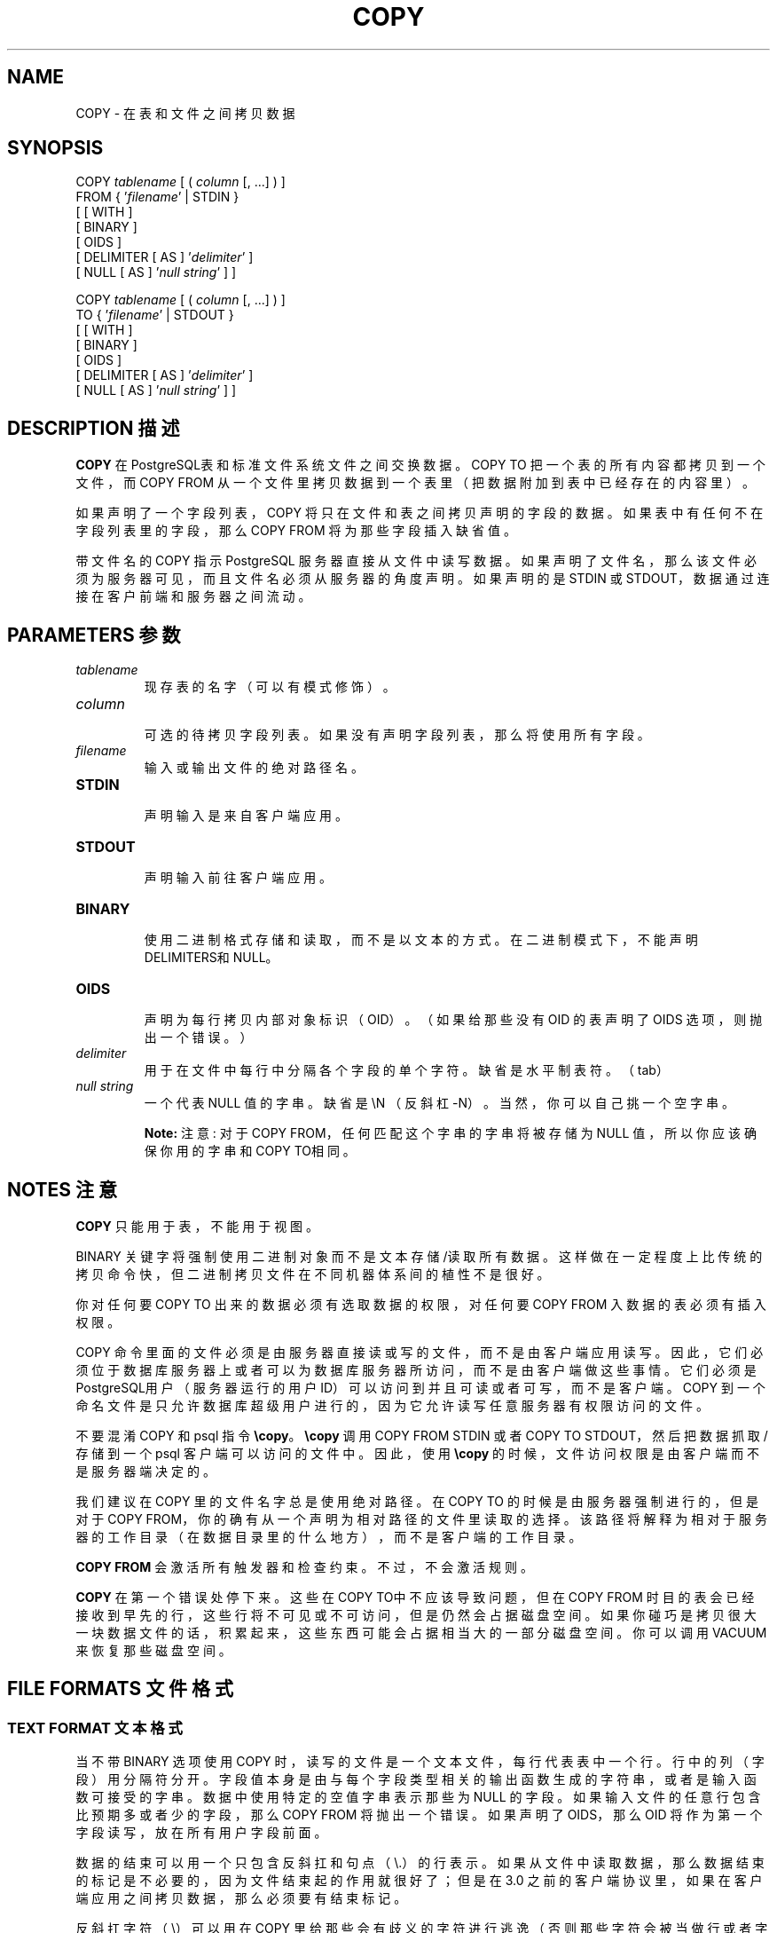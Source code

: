 .\" auto-generated by docbook2man-spec $Revision: 1.1 $
.TH "COPY" "7" "2003-11-02" "SQL - Language Statements" "SQL Commands"
.SH NAME
COPY \- 在表和文件之间拷贝数据

.SH SYNOPSIS
.sp
.nf
COPY \fItablename\fR [ ( \fIcolumn\fR [, ...] ) ]
    FROM { '\fIfilename\fR' | STDIN }
    [ [ WITH ] 
          [ BINARY ] 
          [ OIDS ]
          [ DELIMITER [ AS ] '\fIdelimiter\fR' ]
          [ NULL [ AS ] '\fInull string\fR' ] ]

COPY \fItablename\fR [ ( \fIcolumn\fR [, ...] ) ]
    TO { '\fIfilename\fR' | STDOUT }
    [ [ WITH ] 
          [ BINARY ]
          [ OIDS ]
          [ DELIMITER [ AS ] '\fIdelimiter\fR' ]
          [ NULL [ AS ] '\fInull string\fR' ] ]
.sp
.fi
.SH "DESCRIPTION 描述"
.PP
\fBCOPY\fR 在 PostgreSQL表和标准文件系统文件之间交换数据。 COPY TO 把一个表的所有内容都拷贝到一个文件， 而 COPY FROM 从一个文件里拷贝数据到一个表里（把数据附加到表中已经存在的内容里）。
.PP
 如果声明了一个字段列表，COPY 将只在文件和表之间拷贝声明的字段的数据。 如果表中有任何不在字段列表里的字段，那么 COPY FROM 将为那些字段插入缺省值。
.PP
 带文件名的 COPY 指示 PostgreSQL 服务器直接从文件中读写数据。 如果声明了文件名，那么该文件必须为服务器可见，而且文件名必须从服务器的角度声明。如果声明的是 STDIN 或 STDOUT，数据通过连接在客户前端和服务器之间流动。
.SH "PARAMETERS 参数"
.TP
\fB\fItablename\fB\fR
 现存表的名字（可以有模式修饰）。
.TP
\fB\fIcolumn\fB\fR
 可选的待拷贝字段列表。如果没有声明字段列表，那么将使用所有字段。
.TP
\fB\fIfilename\fB\fR
 输入或输出文件的绝对路径名。
.TP
\fBSTDIN\fR
 声明输入是来自客户端应用。
.TP
\fBSTDOUT\fR
 声明输入前往客户端应用。
.TP
\fBBINARY\fR
 使用二进制格式存储和读取，而不是以文本的方式。 在二进制模式下，不能声明 DELIMITERS和NULL。
.TP
\fBOIDS\fR
 声明为每行拷贝内部对象标识（OID）。 （如果给那些没有 OID 的表声明了 OIDS 选项，则抛出一个错误。）
.TP
\fB\fIdelimiter\fB\fR
 用于在文件中每行中分隔各个字段的单个字符。 缺省是水平制表符。（tab）
.TP
\fB\fInull string\fB\fR
 一个代表 NULL 值的字串。缺省是 \\N （反斜杠-N）。 当然，你可以自己挑一个空字串。
.sp
.RS
.B "Note:"
注意:  对于COPY FROM，任何匹配这个字串的字串将被存储为 NULL 值， 所以你应该确保你用的字串和COPY TO相同。
.RE
.sp
.SH "NOTES 注意"
.PP
\fBCOPY\fR 只能用于表，不能用于视图。
.PP
BINARY 关键字将强制使用二进制对象而不是文本存储/读取所有数据。 这样做在一定程度上比传统的拷贝命令快，但二进制拷贝文件在不同机器体系间的植性不是很好。
.PP
 你对任何要COPY TO  出来的数据必须有选取数据的权限，对任何要 COPY FROM 入数据的表必须有插入权限。
.PP
COPY 命令里面的文件必须是由服务器直接读或写的文件，而不是由客户端应用读写。 因此，它们必须位于数据库服务器上或者可以为数据库服务器所访问，而不是由客户端做这些事情。 它们必须是PostgreSQL用户（服务器运行的用户 ID）可以访问到并且可读或者可写，而不是客户端。 COPY 到一个命名文件是只允许数据库超级用户进行的，因为它允许读写任意服务器有权限访问的文件。
.PP
 不要混淆 COPY 和 psql 指令 \fB\\copy\fR。 \fB\\copy\fR 调用 COPY FROM STDIN 或者 COPY TO STDOUT， 然后把数据抓取/存储到一个 psql 客户端可以访问的文件中。 因此，使用 \fB\\copy\fR 的时候，文件访问权限是由客户端而不是服务器端决定的。
.PP
 我们建议在 COPY 里的文件名字总是使用绝对路径。 在 COPY TO 的时候是由服务器强制进行的， 但是对于 COPY FROM，你的确有从一个声明为相对路径的文件里读取的选择。 该路径将解释为相对于服务器的工作目录（在数据目录里的什么地方），而不是客户端的工作目录。
.PP
\fBCOPY FROM\fR 会激活所有触发器和检查约束。不过，不会激活规则。
.PP
\fBCOPY\fR 在第一个错误处停下来。这些在 COPY TO中不应该导致问题， 但在 COPY FROM 时目的表会已经接收到早先的行， 这些行将不可见或不可访问，但是仍然会占据磁盘空间。 如果你碰巧是拷贝很大一块数据文件的话， 积累起来，这些东西可能会占据相当大的一部分磁盘空间。你可以调用 VACUUM 来恢复那些磁盘空间。
.SH "FILE FORMATS 文件格式"
.SS "TEXT FORMAT 文本格式"
.PP
 当不带 BINARY 选项使用 COPY 时， 读写的文件是一个文本文件，每行代表表中一个行。 行中的列（字段）用分隔符分开。 字段值本身是由与每个字段类型相关的输出函数生成的字符串， 或者是输入函数可接受的字串。 数据中使用特定的空值字串表示那些为 NULL 的字段。 如果输入文件的任意行包含比预期多或者少的字段，那么 COPY FROM 将抛出一个错误。 如果声明了 OIDS，那么 OID 将作为第一个字段读写， 放在所有用户字段前面。
.PP
 数据的结束可以用一个只包含反斜扛和句点（\\.）的行表示。 如果从文件中读取数据，那么数据结束的标记是不必要的， 因为文件结束起的作用就很好了；但是在 3.0 之前的客户端协议里，如果在客户端应用之间拷贝数据， 那么必须要有结束标记。
.PP
 反斜扛字符（\\）可以用在 COPY  里给那些会有歧义的字符进行逃逸（否则那些字符会被当做行或者字段分隔符处理）。 特别是下面的字符如果是字段值的一部分时，必须前缀一个反斜扛：反斜扛本身，换行符，回车，以及当前分隔符。
.PP
 声明的空字串被 COPY TO 不加任何反斜杠发送；与之相对，COPY FROM  在删除反斜杠之前拿它的输入与空字串比较。因此，像 \\N 这样的空字串不会和实际数据值 \\N 之间混淆（因为后者会表现成 \\\\N）。
.PP
\fBCOPY FROM\fR 识别下列特殊反斜扛序列：
.RS
\\b 退格 (ASCII 8)
.PP
\\f 进纸 (ASCII 12)
.PP
\\n 新行 (ASCII 10)
.PP
\\r 回车 (ASCII 13)
.PP
\\t 跳格 (ASCII 9)
.PP
\\v 竖直跳格 (ASCII 11)
.PP
\\\fIdigits\fR (反斜杠，后面是三个八进制数值，代表具有指定值的字符)
.RE
 目前，COPY TO 将绝不会发出一个八进制反斜扛序列， 但是它的确使用了上面列出的其它字符用于控制字符。
.PP
 绝对不要把反斜扛放在一个数据字符N或者句点（.）前面。 这样的组合将分别被误认为是空字串(\\.) 或者数据结束标记 (\\N)。 另外一个没有在上面的表中列出的反斜扛字符就是它自己。
.PP
 我们强烈建议生成 COPY 数据的应用八换行符和回车分别转换成 \\n 和 \\r 序列。 目前我们可以用一个反斜杠和一个回车表示一个数据回车，以及用一个反斜扛和一个换行符表示一个数据换行符。 不过，这样的表示在将来的版本中缺省时可能不会被接受。
.PP
They are also highly vulnerable to corruption if the COPY file is
transferred across different machines (for example, from Unix to Windows
or vice versa).
.PP
\fBCOPY TO\fR 将再每行的结尾是用一个 Unix 风格的换行符("\\n")， 或者是在 MS Windows 上运行的服务器上用（"\\r\\n"）标记一行终止，但只是用于COPY到服务器文件里； 为了在不同平台之间一致，COPY TO STDOUT 总是发送 "\\n"，不管服务器平台是什么。 COPY FROM 可以处理那些以回车符，或者换行符，或者回车换行符作为行结束的数据。 为了减少在数据中出现的未逃逸的新行或者回车导致的错误，如果输入的行结尾不像上面这些符号， COPY FROM 会发出警告。
.SS "BINARY FORMAT 二进制格式"
.PP
 在PostgreSQL 7.4 中的 COPY BINARY  的文件格式做了变化。新格式由一个文件头，零或多条元组， 以及文件尾组成。文件头和数据现在是网络字节序。
.SS "FILE HEADER 文件头"
.PP
 文件头由 15 个字节的固定域组成，后面跟着一个变长的头扩展区。 固定域是：
.TP
\fBSignature 签名\fR
11-字节的序列 PGCOPY\\n\\377\\r\\n\\0 --- 请注意字节零是签名是要求的一部分。 （使用这个签名是为了让我们能够很容易看出文件是否已经被一个非 8 位安全的转换器给糟蹋了。 这个签名会被行结尾转换过滤器，删除字节零，删除高位，或者奇偶的改变而改变。）
.TP
\fBFlags field 标志域\fR
 32 位整数掩码表示该文件格式的重要方面。 位是从 0（LSB）到 31 （MSB）编码的 --- 请注意这个域是以网络字节序存储的（高位在前）， 后继的整数都是如此。位 16 - 31 是保留用做关键文件格式信息的； 如果读者发现一个不认识的位出现在这个范围内，那么它应该退出。 位 0-15 都保留为标志向后兼容的格式使用；读者可以忽略这个范围内的不认识的位。目前只定义了一个标志位，而其它的必须是零：
.RS
.TP
\fBBit 16\fR
 如果为 1，那么在数据中包括了 OID；如果为 0，则没有
.RE
.PP
.TP
\fB头扩展范围长度\fR
 32 位整数，以字节计的头剩余长度，不包括自身。目前，它是零， 后面紧跟第一条元组。对该格式的更多的修改都将允许额外的数据出现在头中。 读者应该忽略任何它不知道该如何处理的头扩展数据。
.PP
.PP
 头扩展数据是一个用来保留一个自定义的数据序列块用的。这个标志域无意告诉读者扩展区的内容是什么。头扩展的具体设计内容留给以后的版本用。
.PP
 这样设计就允许向下兼容头附加（增加头扩展块，或者设置低位序标志位）以及非向下兼容修改（设置高位标志位以标识这样的修改， 并且根据需要向扩展区域增加支持数据）。
.SS "TUPLES 元组"
.PP
每条元组都以一个 16 位整数计数开头，该计数是元组中字段的数目。（目前，在一个表里的每条元组都有相同的计数，但可能不会永远这样。）然后后面不断出现元组中的各个字段，字段先是一个 32 位的长度字，后面跟着那么长的字段数据。（长度字并不包括自己，并且可以为零。）一个特例是：-1 表示一个 NULL 字段值。在 NULL 情况下，后面不会跟着数值字节。
.PP
在数据域之间没有对奇填充或者任何其它额外的数据。
.PP
目前，一个 COPY BINARY 文件里的所有数据值都假设是二进制格式的（格式代码为一）。预计将来的扩展可能增加一个头域，允许为每个字段声明格式代码。
.PP
为了判断实际元组数据的正确的二进制格式，你应该阅读 PostgreSQL 源代码，特别是该字段数据类型的 *send 和 *recv 函数（典型的函数可以在源代码的 src/backend/utils/adt/ 目录找到）。
.PP
如果在文件中包括了 OID，那么该 OID 域立即跟在字段计数字后面。它是一个普通的字段，只不过它没有包括在字段计数。但它包括长度字 --- 这样就允许我们不用花太多的劲就可以处理 4 字节和 8 字节的 OID，并且如果某个家伙允许 OID 是可选的话，那么还可以把 OID 显示成空。
.SS "FILE TRAILER 文件尾"
.PP
 文件尾包括保存着 -1 的一个 16 位整数字。这样就很容易与一条元组的域计数字相区分。
.PP
 如果一个域计数字既不是 -1 也不是预期的字段的数目，那么读者应该报错。 这样就提供了对丢失与数据的同步的额外的检查。
.SH "EXAMPLES 例子"
.PP
 下面的例子把一个表拷贝到客户端， 使用竖直条（|）作为域分隔符：
.sp
.nf
COPY country TO STDOUT WITH DELIMITER '|';
.sp
.fi
.PP
 从一个 Unix 文件中拷贝数据到一个country表中：
.sp
.nf
COPY country FROM '/usr1/proj/bray/sql/country_data';
.sp
.fi
.PP
 下面是一个可以从 STDIN 中拷贝数据到表中的例子：
.sp
.nf
AF      AFGHANISTAN
AL      ALBANIA
DZ      ALGERIA
ZM      ZAMBIA
ZW      ZIMBABWE
.sp
.fi
 请注意在这里每行里的空白实际上是一个水平制表符 tab。
.PP
 下面的是同样的数据，在一台 Linux/i586 机器上以二进制形式输出。 这些数据是用 Unix 工具 \fIod -c\fR 过滤之后输出的。 该表有三个字段；第一个是 char(2)， 第二个是 text， 第三个是integer。所有的行在第三个域都是一个 null 值。
.sp
.nf
0000000   P   G   C   O   P   Y  \\n 377  \\r  \\n  \\0  \\0  \\0  \\0  \\0  \\0
0000020  \\0  \\0  \\0  \\0 003  \\0  \\0  \\0 002   A   F  \\0  \\0  \\0 013   A
0000040   F   G   H   A   N   I   S   T   A   N 377 377 377 377  \\0 003
0000060  \\0  \\0  \\0 002   A   L  \\0  \\0  \\0 007   A   L   B   A   N   I
0000100   A 377 377 377 377  \\0 003  \\0  \\0  \\0 002   D   Z  \\0  \\0  \\0
0000120 007   A   L   G   E   R   I   A 377 377 377 377  \\0 003  \\0  \\0
0000140  \\0 002   Z   M  \\0  \\0  \\0 006   Z   A   M   B   I   A 377 377
0000160 377 377  \\0 003  \\0  \\0  \\0 002   Z   W  \\0  \\0  \\0  \\b   Z   I
0000200   M   B   A   B   W   E 377 377 377 377 377 377
.sp
.fi
.SH "COMPATIBILITY 兼容性"
.PP
 在 SQL 标准里没有 COPY 语句。
.PP
 7.3 以前的应用使用下面的语法，现在仍然支持：
.sp
.nf
COPY [ BINARY ] \fItablename\fR [ WITH OIDS ]
    FROM { '\fIfilename\fR' | STDIN }
    [ [USING] DELIMITERS '\fIdelimiter\fR' ]
    [ WITH NULL AS '\fInull string\fR' ]

COPY [ BINARY ] \fItablename\fR [ WITH OIDS ]
    TO { '\fIfilename\fR' | STDOUT }
    [ [USING] DELIMITERS '\fIdelimiter\fR' ]
    [ WITH NULL AS '\fInull string\fR' ]
.sp
.fi
.SH "译者"
.B Postgresql 中文网站
.B 何伟平 <laser@pgsqldb.org>
